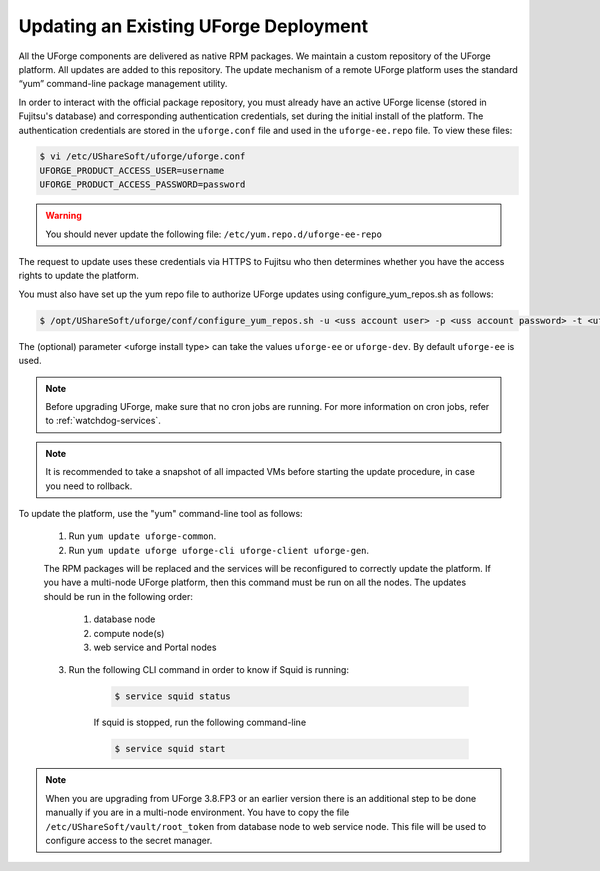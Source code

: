 .. Copyright 2017 FUJITSU LIMITED

.. _upgrade-yum:

Updating an Existing UForge Deployment
--------------------------------------

All the UForge components are delivered as native RPM packages. We maintain a custom repository of the UForge platform. All updates are added to this repository. The update mechanism of a remote UForge platform uses the standard “yum” command-line package management utility.

.. image:: /images/uforge-update-repo.jpg

In order to interact with the official package repository, you must already have an active UForge license (stored in Fujitsu's database) and corresponding authentication credentials, set during the initial install of the platform. The authentication credentials are stored in the ``uforge.conf`` file and used in the ``uforge-ee.repo`` file. To view these files:

.. code-block:: shell

	$ vi /etc/UShareSoft/uforge/uforge.conf
	UFORGE_PRODUCT_ACCESS_USER=username
	UFORGE_PRODUCT_ACCESS_PASSWORD=password

.. warning:: You should never update the following file: ``/etc/yum.repo.d/uforge-ee-repo``

The request to update uses these credentials via HTTPS to Fujitsu who then determines whether you have the access rights to update the platform.

You must also have set up the yum repo file to authorize UForge updates using configure_yum_repos.sh as follows:

.. code-block:: shell

	$ /opt/UShareSoft/uforge/conf/configure_yum_repos.sh -u <uss account user> -p <uss account password> -t <uforge install type>

The (optional) parameter <uforge install type> can take the values ``uforge-ee`` or ``uforge-dev``. By default ``uforge-ee`` is used.

.. note:: Before upgrading UForge, make sure that no cron jobs are running. For more information on cron jobs, refer to :ref:`watchdog-services`.

.. note:: It is recommended to take a snapshot of all impacted VMs before starting the update procedure, in case you need to rollback.

To update the platform, use the "yum" command-line tool as follows:

	1. Run ``yum update uforge-common``.
	2. Run ``yum update uforge uforge-cli uforge-client uforge-gen``.

	The RPM packages will be replaced and the services will be reconfigured to correctly update the platform.  If you have a multi-node UForge platform, then this command must be run on all the nodes. The updates should be run in the following order:

		1. database node
		2. compute node(s)
		3. web service and Portal nodes

	3. Run the following CLI command in order to know if Squid is running:

		.. code-block:: shell

			$ service squid status


		If squid is stopped, run the following command-line

		.. code-block:: shell

			$ service squid start

.. note:: When you are upgrading from UForge 3.8.FP3 or an earlier version there is an additional step to be done manually if you are in a multi-node environment. You have to copy the file ``/etc/UShareSoft/vault/root_token`` from database node to web service node. This file will be used to configure access to the secret manager.
